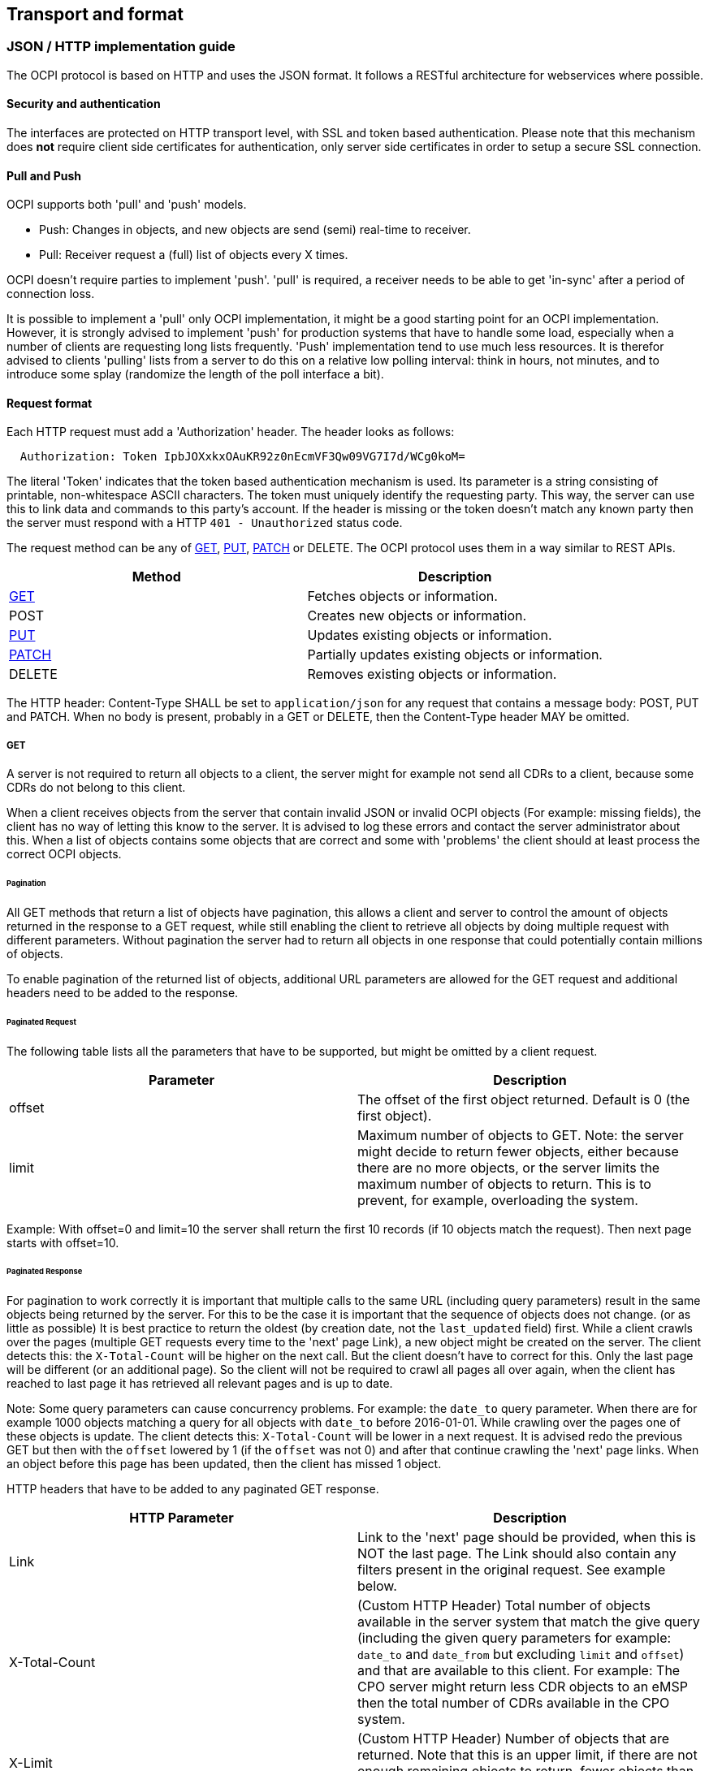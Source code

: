 [[transport_and_format_transport_and_format]]
== Transport and format

[[transport_and_format_json_http_implementation_guide]]
=== JSON / HTTP implementation guide

The OCPI protocol is based on HTTP and uses the JSON format. It follows a RESTful architecture for webservices where possible.

[[transport_and_format_security_and_authentication]]
==== Security and authentication

The interfaces are protected on HTTP transport level, with SSL and token based authentication. Please note that this mechanism does *not* require client side certificates for authentication, only server side certificates in order to setup a secure SSL connection.

[[transport_and_format_pull_and_push]]
==== Pull and Push

OCPI supports both 'pull' and 'push' models. 

* Push: Changes in objects, and new objects are send (semi) real-time to receiver.
* Pull: Receiver request a (full) list of objects every X times.

OCPI doesn't require parties to implement 'push'.
'pull' is required, a receiver needs to be able to get 'in-sync' after a period of connection loss.

It is possible to implement a 'pull' only OCPI implementation, it might be a good starting point for an OCPI implementation.
However, it is strongly advised to implement 'push' for production systems that have to handle some load,
especially when a number of clients are requesting long lists frequently.
'Push' implementation tend to use much less resources.
It is therefor advised to clients 'pulling' lists from a server to do this on a relative low polling interval: think in hours, not minutes, and to introduce some splay (randomize the length of the poll interface a bit). 

[[transport_and_format_request_format]]
==== Request format

Each HTTP request must add a 'Authorization' header. The header looks as follows:

[source]
----
  Authorization: Token IpbJOXxkxOAuKR92z0nEcmVF3Qw09VG7I7d/WCg0koM=
----

The literal 'Token' indicates that the token based authentication mechanism is used. Its parameter is a string consisting of printable, non-whitespace ASCII characters. The token must uniquely identify the requesting party. This way, the server can use this to link data and commands to this party's account. If the header is missing or the token doesn't match any known party then the server must respond with a HTTP `401 - Unauthorized` status code.

The request method can be any of <<transport_and_format_get,GET>>, <<transport_and_format_put,PUT>>, <<transport_and_format_patch,PATCH>> or DELETE. The OCPI protocol uses them in a way similar to REST APIs.

|===
|Method |Description

|<<transport_and_format_get,GET>> |Fetches objects or information. 
|POST |Creates new objects or information. 
|<<transport_and_format_put,PUT>> |Updates existing objects or information. 
|<<transport_and_format_patch,PATCH>> |Partially updates existing objects or information. 
|DELETE |Removes existing objects or information. 
|===

The HTTP header: Content-Type SHALL be set to `application/json` for any request that contains a message body: POST, PUT and PATCH.
When no body is present, probably in a GET or DELETE, then the Content-Type header MAY be omitted.


[[transport_and_format_get]]
===== GET

A server is not required to return all objects to a client, the server might for example not send all CDRs to a client,
because some CDRs do not belong to this client. 

When a client receives objects from the server that contain invalid JSON or invalid OCPI objects (For example: missing fields),
the client has no way of letting this know to the server. It is advised to log these errors and contact the server administrator about this.
When a list of objects contains some objects that are correct and some with 'problems' the client should at least process the correct OCPI objects. 

[[transport_and_format_pagination]]
====== Pagination

All GET methods that return a list of objects have pagination, this allows a client and server to control the amount of objects
returned in the response to a GET request, while still enabling the client to retrieve all objects by doing multiple request
with different parameters. Without pagination the server had to return all objects in one response that could potentially contain millions of objects. 

To enable pagination of the returned list of objects, additional URL parameters are allowed for the GET request and additional
headers need to be added to the response.

[[transport_and_format_paginated_request]]
====== Paginated Request

The following table lists all the parameters that have to be supported, but might be omitted by a client request.

|===
|Parameter |Description 

|offset |The offset of the first object returned. Default is 0 (the first object). 
|limit |Maximum number of objects to GET. Note: the server might decide to return fewer objects, either because there are no more objects, or the server limits the maximum number of objects to return. This is to prevent, for example, overloading the system. 
|===

Example: With offset=0 and limit=10 the server shall return the first 10 records (if 10 objects match the request). Then next page starts with offset=10.

[[transport_and_format_paginated_response]]
====== Paginated Response

For pagination to work correctly it is important that multiple calls to the same URL (including query parameters)
result in the same objects being returned by the server.
For this to be the case it is important that the sequence of objects does not change. (or as little as possible)
It is best practice to return the oldest (by creation date, not the `last_updated` field) first.
While a client crawls over the pages (multiple GET requests every time to the 'next' page Link), a new object might be created on the server.
The client detects this: the `X-Total-Count` will be higher on the next call.
But the client doesn't have to correct for this. Only the last page will be different (or an additional page).
So the client will not be required to crawl all pages all over again, when the client has reached to last page it has retrieved all relevant pages and is up to date.

Note: Some query parameters can cause concurrency problems. For example: the `date_to` query parameter.
When there are for example 1000 objects matching a query for all objects with `date_to` before 2016-01-01.
While crawling over the pages one of these objects is update.
The client detects this: `X-Total-Count` will be lower in a next request.
It is advised redo the previous GET but then with the `offset` lowered by 1 (if the `offset` was not 0) and after that continue crawling the 'next' page links.
When an object before this page has been updated, then the client has missed 1 object.

HTTP headers that have to be added to any paginated GET response.

|===
|HTTP Parameter |Description 

|Link |Link to the 'next' page should be provided, when this is NOT the last page. The Link should also contain any filters present in the original request. See example below. 
|X-Total-Count |(Custom HTTP Header) Total number of objects available in the server system that match the give query (including the given query parameters for example: `date_to` and `date_from` but excluding `limit` and `offset`) and that are available to this client. For example: The CPO server might return less CDR objects to an eMSP then the total number of CDRs available in the CPO system. 
|X-Limit |(Custom HTTP Header) Number of objects that are returned. Note that this is an upper limit, if there are not enough remaining objects to return, fewer objects than this upper limit number will be returned. 
|===



[[transport_and_format_pagination_examples]]
====== Pagination Examples

Example of a required OCPI pagination link header:

[source]
----
  Link: <https://www.server.com/ocpi/cpo/2.0/cdrs/?offset=150&limit=50>; rel="next"
----

After the client has called the given "next" page URL above the Link parameter will most likely look like this:

[source]
----
  Link: <https://www.server.com/ocpi/cpo/2.0/cdrs/?offset=200&limit=50>; rel="next"
----

Example of a query with filters: Client does a GET to: 

[source]
----
  https://www.server.com/ocpi/cpo/2.0/cdrs/?date_from=2016-01-01T00:00:00Z&date_to=2016-12-31T23:59:59Z
----

The server should return (when the server has enough objects and the limit is the amount of objects the server wants to send is 100.)
_(This example should have been on 1 line, but didn't fit the paper width.)_ 

[source]
----
  Link: <https://www.server.com/ocpi/cpo/2.0/cdrs/?offset=100
                 &limit=100&date_from=2016-01-01T00:00:00Z&date_to=2016-12-31T23:59:59Z>; rel="next"
----

Example of a server limiting the amount of objects returned: Client does a GET to:

[source]
----
  https://www.server.com/ocpi/cpo/2.0/cdrs/?limit=2000
----

The server should return (when the server has enough objects and the limit is the amount of objects the server wants to send is 100.) The `X-Limit` HTTP parameter should be set to 100 as well.

[source]
----
  Link: <https://www.server.com/ocpi/cpo/2.0/cdrs/?offset=100&limit=100>; rel="next"
----

[[transport_and_format_put]]
===== PUT

A PUT request must specify all required fields of an object (similar to a POST request).
Optional fields that are not included will revert to their default value which is either specified in the protocol or NULL.

[[transport_and_format_patch]]
===== PATCH

A PATCH request must only specify the object's identifier (if needed to identify this object) and the fields to be updated. Any fields (both required or optional) that are left out remain unchanged.

The mimetype of the request body is `application/json` and may contain the data as documented for each endpoint.

In case a PATCH request fails, the client is expected to call the <<transport_and_format_get,GET>> method to check the state of the object in the other party's system. If the object doesn't exist, the client should do a <<transport_and_format_put,PUT>>. 

[[transport_and_format_client_owned_object_push]]
==== Client owned object push

Normal client/server RESTful services work in a way where the Server is the owner of the objects that are created. The client requests a POST method with an object to the end-point URL. The response send by the server will contain the URL to the new object. The client will request only one server to create a new object, not multiple servers.

Many OCPI modules work differently: the client is the owner of the object and only pushes the information to one or more servers for information sharing purposes.
For example: the CPO owns the Tariff objects and pushes them to a couple of eMSPs, so each eMSP gains knowledge of the tariffs that the CPO will charge them for their customers' sessions. eMSP might receive Tariff objects from multiple CPOs. They need to be able to make a distinction between the different tariffs from different CPOs. 

The distinction between objects from different CPOs/eMSPs is made based on a {<<credentials.asciidoc#credentials_credentials_object,country_code>>} and {<<credentials.asciidoc#credentials_credentials_object,party_id>>}.
The <<credentials.asciidoc#credentials_credentials_object,country_code>> and <<credentials.asciidoc#credentials_credentials_object,party_id>> of the other party are received during the <<credentials.asciidoc#credentials_credentials_endpoint,credentials>> handshake, so that a server might know the values a client will use in an URL.

Client owned object URL definition: {base-ocpi-url}/{end-point}/{country-code}/{party-id}/{object-id}

Example of a URL to a client owned object

[source]
----
  https://www.server.com/ocpi/cpo/2.0/tariffs/NL/TNM/14
----

POST is not supported for these kind of modules.
PUT is used to send new objects to the servers. 

If a client tries to access an object with a URL that has a different <<credentials.asciidoc#credentials_credentials_object,country_code>> and/or <<credentials.asciidoc#credentials_credentials_object,party_id>> then given during the <<credentials.asciidoc#credentials_credentials_endpoint,credentials>> handshake, it is allowed the respond with a HTTP `404` status code, this way blocking client access to objects that do not belong to them.

[[transport_and_format_errors]]
===== Errors

When a client pushes a client owned object, but the {object-id} in the URL is different from the id in the object being pushed. A Server implementation is advised to return an <<status_codes.asciidoc#status_codes_status_codes,OCPI status code>>: <<status_codes.asciidoc#status_codes_status_codes,2001>>.

[[transport_and_format_response_format]]
==== Response format

When a request cannot be accepted, an HTTP error response code is expected including a JSON object that contains more details. HTTP status codes are described on http://www.w3.org/Protocols/rfc2616/rfc2616-sec10.html[w3.org].

The content that is sent with all the response messages is an 'application/json' type and contains a JSON object with the following properties:

|===
|Property |Type |Card. |Description 

|data |Array or Object or String |* or ? |Contains the actual response data object or list of objects from each request, depending on the cardinality of the response data, this is an array (card. * or +), or a single object (card. 1 or ?) 
|status_code |int |1 |Response code, as listed in <<status_codes.asciidoc#status_codes_status_codes,Status Codes>>, indicates how the request was handled. To avoid confusion with HTTP codes, at least four digits are used. 
|status_message |<<types.asciidoc#types_string_type,string>> |? |An optional status message which may help when debugging. 
|timestamp |<<types.asciidoc#types_datetime_type,DateTime>> |1 |The time this message was generated. 
|===

For brevity's sake, any further examples used in this specification will only contain the value of the "data" field. In reality, it will always have to be wrapped in the above response format.

[[transport_and_format_example_version_information_response_list_of_objects]]
===== Example: Version information response (list of objects)

[source,json]
----
{
	"data": [{
		"version": "1.9",
		"url": "https://example.com/ocpi/cpo/1.9/"
	}, {
		"version": "2.0",
		"url": "https://example.com/ocpi/cpo/2.0/"
	}],
	"status_code": 1000,
	"status_message": "Success",
	"timestamp": "2015-06-30T21:59:59Z"
}
----

[[transport_and_format_example_version_details_response_one_object]]
===== Example: Version details response (one object)

[source,json]
----
{
	"data": {
		"version": "2.0",
		"endpoints": [{
			"identifier": "credentials",
			"url": "https://example.com/ocpi/cpo/2.0/credentials/"
		}, {
			"identifier": "locations",
			"url": "https://example.com/ocpi/cpo/2.0/locations/"
		}]
	},
	"status_code": 1000,
	"status_message": "Success",
	"timestamp": "2015-06-30T21:59:59Z"
}
----


[[transport_and_format_example_tokens_get_response_with_one_token_object_cpo_end-point_one_object]]
===== Example: Tokens GET Response with one Token object. (CPO end-point) (one object)

[source,json]
----
{
	"data": {
		"uid": "012345678",
		"type": "RFID",
		"auth_id": "FA54320",
		"visual_number": "DF000-2001-8999",
		"issuer": "TheNewMotion",
		"valid": true,
		"whitelist": "ALLOWED",
		"last_updated": "2015-06-29T22:39:09Z"
	},
	"status_code": 1000,
	"status_message": "Success",
	"timestamp": "2015-06-30T21:59:59Z"
}
----

[[transport_and_format_example_tokens_get_response_with_list_of_token_objects_emsp_end-point_list_of_objects]]
===== Example: Tokens GET Response with list of Token objects. (eMSP end-point) (list of objects)

[source,json]
----
{
	"data": [{
		"uid": "100012",
		"type": "RFID",
		"auth_id": "FA54320",
		"visual_number": "DF000-2001-8999",
		"issuer": "TheNewMotion",
		"valid": true,
		"whitelist": "ALWAYS",
		"last_updated": "2015-06-21T22:39:05Z"
	}, {
		"uid": "100013",
		"type": "RFID",
		"auth_id": "FA543A5",
		"visual_number": "DF000-2001-9000",
		"issuer": "TheNewMotion",
		"valid": true,
		"whitelist": "ALLOWED",
		"last_updated": "2015-06-28T11:21:09Z"
	}, {
		"uid": "100014",
		"type": "RFID",
		"auth_id": "FA543BB",
		"visual_number": "DF000-2001-9010",
		"issuer": "TheNewMotion",
		"valid": false,
		"whitelist": "ALLOWED",
		"last_updated": "2015-05-29T10:12:26Z"
	}],
	"status_code": 1000,
	"status_message": "Success",
	"timestamp": "2015-06-30T21:59:59Z"
}
----

[[transport_and_format_example_response_with_an_error_contains_no_data_field]]
===== Example: Response with an error (contains no data field)

[source,json]
----
{
	"status_code": 2001,
	"status_message": "Missing required field: type",
	"timestamp": "2015-06-30T21:59:59Z"
}
----



[[transport_and_format_interface_endpoints]]
=== Interface endpoints

As OCPI contains multiple interfaces, different endpoints are available for messaging. The protocol is designed such that the exact URLs of the endpoints can be defined by each party. It also supports an interface per version.

The locations of all the version specific endpoints can be retrieved by fetching the API information from the versions endpoint. Each version specific endpoint will then list the available endpoints for that version. It is strongly recommended to insert the protocol version into the URL.

For example: `/ocpi/cpo/2.0/locations` and `/ocpi/emsp/2.0/locations`.

The URLs of the endpoints in this document are descriptive only. The exact URL can be found by fetching the endpoint information from the API info endpoint and looking up the identifier of the endpoint.

|===
|Operator interface |Identifier |Example URL 

|Credentials |credentials |https://example.com/ocpi/cpo/2.0/credentials[https://example.com/ocpi/cpo/2.0/credentials] 
|Charging location details |locations |https://example.com/ocpi/cpo/2.0/locations[https://example.com/ocpi/cpo/2.0/locations] 
|===

|===
|eMSP interface |Identifier |Example URL 

|Credentials |credentials |https://example.com/ocpi/emsp/2.0/credentials[https://example.com/ocpi/emsp/2.0/credentials] 
|Charging location updates |locations |https://example.com/ocpi/emsp/2.0/locations[https://example.com/ocpi/emsp/2.0/locations] 
|===

[[transport_and_format_offline_behaviour]]
=== Offline behaviour

During communication over OCPI, it might happen that one of the communication parties is unreachable for an amount of time.
OCPI works event based, new messages and status are pushed from one party to another. When communication is lost, updates cannot be delivered.

OCPI messages should not be queued. When a client does a POST, PUT or PATCH request and that requests fails or times out,
the client should not queue the message and retry the same message again on a later time. 

When the connection is re-established, it is up to the target-server of a connection to GET the current status from to source-server to get back in-sync.
For example:
- CDRs of the period of communication loss can be rerieved with a GET command on the CDRs module, with filters to retrieve only CDRs of the period since the last CDR was received.
- Status of EVSEs (or Locations) can be retrieved by calling a GET on the Locations module.
